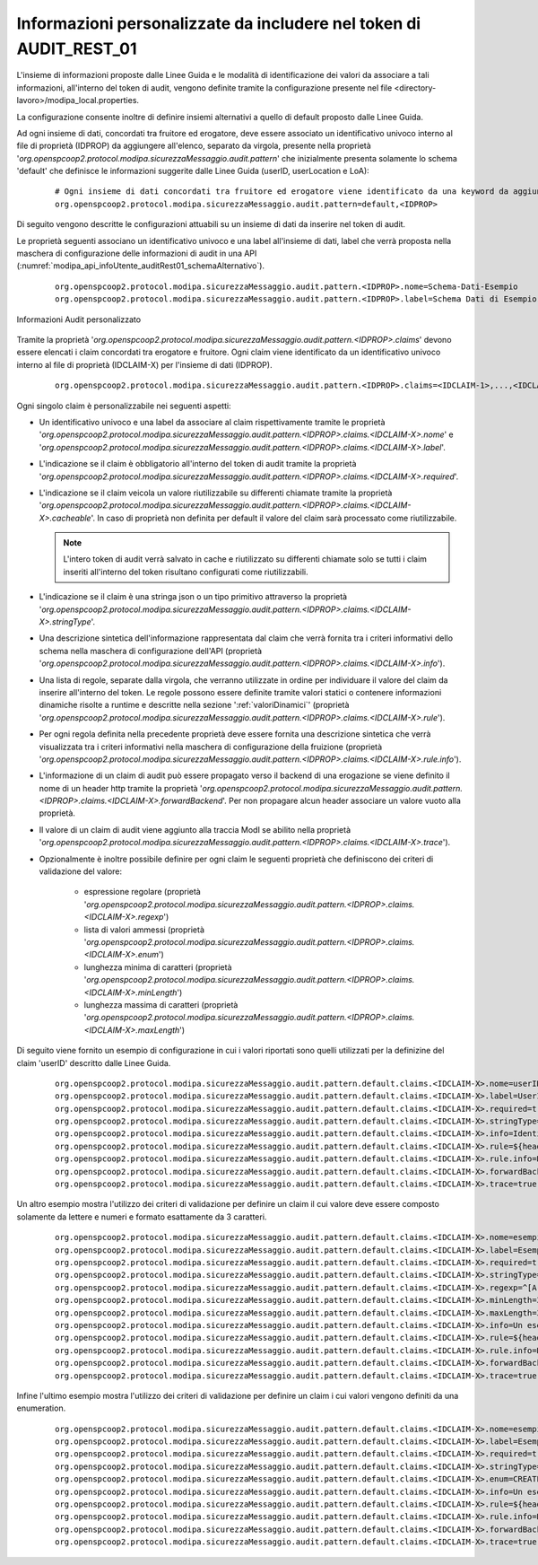 .. _modipa_infoUtente_audit01_schema_custom:

Informazioni personalizzate da includere nel token di AUDIT_REST_01
~~~~~~~~~~~~~~~~~~~~~~~~~~~~~~~~~~~~~~~~~~~~~~~~~~~~~~~~~~~~~~~~~~~~~~~

L'insieme di informazioni proposte dalle Linee Guida e le modalità di identificazione dei valori da associare a tali informazioni, all'interno del token di audit, vengono definite tramite la configurazione presente nel file <directory-lavoro>/modipa_local.properties. 

La configurazione consente inoltre di definire insiemi alternativi a quello di default proposto dalle Linee Guida.

Ad ogni insieme di dati, concordati tra fruitore ed erogatore, deve essere associato un identificativo univoco interno al file di proprietà (IDPROP) da aggiungere all'elenco, separato da virgola, presente nella proprietà '*org.openspcoop2.protocol.modipa.sicurezzaMessaggio.audit.pattern*' che inizialmente presenta solamente lo schema 'default' che definisce le informazioni suggerite dalle Linee Guida (userID, userLocation e LoA):

   ::

      # Ogni insieme di dati concordati tra fruitore ed erogatore viene identificato da una keyword da aggiungere alla seguente proprietà (elenco separato da virgola):
      org.openspcoop2.protocol.modipa.sicurezzaMessaggio.audit.pattern=default,<IDPROP>

Di seguito vengono descritte le configurazioni attuabili su un insieme di dati da inserire nel token di audit. 

Le proprietà seguenti associano un identificativo univoco e una label all'insieme di dati, label che verrà proposta nella maschera di configurazione delle informazioni di audit in una API (:numref:`modipa_api_infoUtente_auditRest01_schemaAlternativo`).

   ::

      org.openspcoop2.protocol.modipa.sicurezzaMessaggio.audit.pattern.<IDPROP>.nome=Schema-Dati-Esempio
      org.openspcoop2.protocol.modipa.sicurezzaMessaggio.audit.pattern.<IDPROP>.label=Schema Dati di Esempio

.. figure:: ../../../../../_figure_console/modipa_api_infoUtente_auditRest01_schemaAlternativo.png
  :scale: 50%
  :align: center
  :name: modipa_api_infoUtente_auditRest01_schemaAlternativo

  Informazioni Audit personalizzato

Tramite la proprietà '*org.openspcoop2.protocol.modipa.sicurezzaMessaggio.audit.pattern.<IDPROP>.claims*' devono essere elencati i claim concordati tra erogatore e fruitore. Ogni claim viene identificato da un identificativo univoco interno al file di proprietà (IDCLAIM-X) per l'insieme di dati (IDPROP).

   ::

      org.openspcoop2.protocol.modipa.sicurezzaMessaggio.audit.pattern.<IDPROP>.claims=<IDCLAIM-1>,...,<IDCLAIM-N>

Ogni singolo claim è personalizzabile nei seguenti aspetti:

- Un identificativo univoco e una label da associare al claim rispettivamente tramite le proprietà '*org.openspcoop2.protocol.modipa.sicurezzaMessaggio.audit.pattern.<IDPROP>.claims.<IDCLAIM-X>.nome*' e '*org.openspcoop2.protocol.modipa.sicurezzaMessaggio.audit.pattern.<IDPROP>.claims.<IDCLAIM-X>.label*'.

- L'indicazione se il claim è obbligatorio all'interno del token di audit tramite la proprietà '*org.openspcoop2.protocol.modipa.sicurezzaMessaggio.audit.pattern.<IDPROP>.claims.<IDCLAIM-X>.required*'.

- L'indicazione se il claim veicola un valore riutilizzabile su differenti chiamate tramite la proprietà '*org.openspcoop2.protocol.modipa.sicurezzaMessaggio.audit.pattern.<IDPROP>.claims.<IDCLAIM-X>.cacheable*'. In caso di proprietà non definita per default il valore del claim sarà processato come riutilizzabile.

  .. note::
	
       L'intero token di audit verrà salvato in cache e riutilizzato su differenti chiamate solo se tutti i claim inseriti all'interno del token risultano configurati come riutilizzabili.

- L'indicazione se il claim è una stringa json o un tipo primitivo attraverso la proprietà '*org.openspcoop2.protocol.modipa.sicurezzaMessaggio.audit.pattern.<IDPROP>.claims.<IDCLAIM-X>.stringType*'.

- Una descrizione sintetica dell'informazione rappresentata dal claim che verrà fornita tra i criteri informativi dello schema nella maschera di configurazione dell'API (proprietà '*org.openspcoop2.protocol.modipa.sicurezzaMessaggio.audit.pattern.<IDPROP>.claims.<IDCLAIM-X>.info*').

- Una lista di regole, separate dalla virgola, che verranno utilizzate in ordine per individuare il valore del claim da inserire all'interno del token. Le regole possono essere definite tramite valori statici o contenere informazioni dinamiche risolte a runtime e descritte nella sezione ':ref:`valoriDinamici`' (proprietà '*org.openspcoop2.protocol.modipa.sicurezzaMessaggio.audit.pattern.<IDPROP>.claims.<IDCLAIM-X>.rule*'). 

- Per ogni regola definita nella precedente proprietà deve essere fornita una descrizione sintetica che verrà visualizzata tra i criteri informativi nella maschera di configurazione della fruizione (proprietà '*org.openspcoop2.protocol.modipa.sicurezzaMessaggio.audit.pattern.<IDPROP>.claims.<IDCLAIM-X>.rule.info*'). 

- L'informazione di un claim di audit può essere propagato verso il backend di una erogazione se viene definito il nome di un header http tramite la proprietà '*org.openspcoop2.protocol.modipa.sicurezzaMessaggio.audit.pattern.<IDPROP>.claims.<IDCLAIM-X>.forwardBackend*'. Per non propagare alcun header associare un valore vuoto alla proprietà.

- Il valore di un claim di audit viene aggiunto alla traccia ModI se abilito nella proprietà '*org.openspcoop2.protocol.modipa.sicurezzaMessaggio.audit.pattern.<IDPROP>.claims.<IDCLAIM-X>.trace*').

- Opzionalmente è inoltre possibile definire per ogni claim le seguenti proprietà che definiscono dei criteri di validazione del valore:

	- espressione regolare (proprietà '*org.openspcoop2.protocol.modipa.sicurezzaMessaggio.audit.pattern.<IDPROP>.claims.<IDCLAIM-X>.regexp*')
	- lista di valori ammessi (proprietà '*org.openspcoop2.protocol.modipa.sicurezzaMessaggio.audit.pattern.<IDPROP>.claims.<IDCLAIM-X>.enum*')
	- lunghezza minima di caratteri (proprietà '*org.openspcoop2.protocol.modipa.sicurezzaMessaggio.audit.pattern.<IDPROP>.claims.<IDCLAIM-X>.minLength*')
	- lunghezza massima di caratteri (proprietà '*org.openspcoop2.protocol.modipa.sicurezzaMessaggio.audit.pattern.<IDPROP>.claims.<IDCLAIM-X>.maxLength*')

Di seguito viene fornito un esempio di configurazione in cui i valori riportati sono quelli utilizzati per la definizine del claim 'userID' descritto dalle Linee Guida.

   ::

      org.openspcoop2.protocol.modipa.sicurezzaMessaggio.audit.pattern.default.claims.<IDCLAIM-X>.nome=userID
      org.openspcoop2.protocol.modipa.sicurezzaMessaggio.audit.pattern.default.claims.<IDCLAIM-X>.label=UserID
      org.openspcoop2.protocol.modipa.sicurezzaMessaggio.audit.pattern.default.claims.<IDCLAIM-X>.required=true
      org.openspcoop2.protocol.modipa.sicurezzaMessaggio.audit.pattern.default.claims.<IDCLAIM-X>.stringType=true
      org.openspcoop2.protocol.modipa.sicurezzaMessaggio.audit.pattern.default.claims.<IDCLAIM-X>.info=Identificativo univoco dell'utente interno al dominio del fruitore che ha determinato l'esigenza della richiesta di accesso all'e-service dell'erogatore
      org.openspcoop2.protocol.modipa.sicurezzaMessaggio.audit.pattern.default.claims.<IDCLAIM-X>.rule=${header:GovWay-Audit-User},${query:govway_audit_user}
      org.openspcoop2.protocol.modipa.sicurezzaMessaggio.audit.pattern.default.claims.<IDCLAIM-X>.rule.info=Header http 'GovWay-Audit-User',Parametro della url 'govway_audit_user'
      org.openspcoop2.protocol.modipa.sicurezzaMessaggio.audit.pattern.default.claims.<IDCLAIM-X>.forwardBackend=GovWay-Audit-UserID
      org.openspcoop2.protocol.modipa.sicurezzaMessaggio.audit.pattern.default.claims.<IDCLAIM-X>.trace=true

Un altro esempio mostra l'utilizzo dei criteri di validazione per definire un claim il cui valore deve essere composto solamente da lettere e numeri e formato esattamente da 3 caratteri. 

   ::

      org.openspcoop2.protocol.modipa.sicurezzaMessaggio.audit.pattern.default.claims.<IDCLAIM-X>.nome=esempioValidazione
      org.openspcoop2.protocol.modipa.sicurezzaMessaggio.audit.pattern.default.claims.<IDCLAIM-X>.label=EsempioValidazione
      org.openspcoop2.protocol.modipa.sicurezzaMessaggio.audit.pattern.default.claims.<IDCLAIM-X>.required=true
      org.openspcoop2.protocol.modipa.sicurezzaMessaggio.audit.pattern.default.claims.<IDCLAIM-X>.stringType=true
      org.openspcoop2.protocol.modipa.sicurezzaMessaggio.audit.pattern.default.claims.<IDCLAIM-X>.regexp=^[A-Za-z0-9]+$
      org.openspcoop2.protocol.modipa.sicurezzaMessaggio.audit.pattern.default.claims.<IDCLAIM-X>.minLength=3
      org.openspcoop2.protocol.modipa.sicurezzaMessaggio.audit.pattern.default.claims.<IDCLAIM-X>.maxLength=3
      org.openspcoop2.protocol.modipa.sicurezzaMessaggio.audit.pattern.default.claims.<IDCLAIM-X>.info=Un esempio di validazione tramite regexp e min/max length
      org.openspcoop2.protocol.modipa.sicurezzaMessaggio.audit.pattern.default.claims.<IDCLAIM-X>.rule=${header:GovWay-Audit-Esempio}
      org.openspcoop2.protocol.modipa.sicurezzaMessaggio.audit.pattern.default.claims.<IDCLAIM-X>.rule.info=Header http 'GovWay-Audit-Esempio'
      org.openspcoop2.protocol.modipa.sicurezzaMessaggio.audit.pattern.default.claims.<IDCLAIM-X>.forwardBackend=GovWay-Audit-Esempio
      org.openspcoop2.protocol.modipa.sicurezzaMessaggio.audit.pattern.default.claims.<IDCLAIM-X>.trace=true

Infine l'ultimo esempio mostra l'utilizzo dei criteri di validazione per definire un claim i cui valori vengono definiti da una enumeration.

   ::

      org.openspcoop2.protocol.modipa.sicurezzaMessaggio.audit.pattern.default.claims.<IDCLAIM-X>.nome=esempioValidazioneByEnum
      org.openspcoop2.protocol.modipa.sicurezzaMessaggio.audit.pattern.default.claims.<IDCLAIM-X>.label=EsempioValidazioneByEnum
      org.openspcoop2.protocol.modipa.sicurezzaMessaggio.audit.pattern.default.claims.<IDCLAIM-X>.required=true
      org.openspcoop2.protocol.modipa.sicurezzaMessaggio.audit.pattern.default.claims.<IDCLAIM-X>.stringType=true
      org.openspcoop2.protocol.modipa.sicurezzaMessaggio.audit.pattern.default.claims.<IDCLAIM-X>.enum=CREATE,UPDATE,DELETE
      org.openspcoop2.protocol.modipa.sicurezzaMessaggio.audit.pattern.default.claims.<IDCLAIM-X>.info=Un esempio di validazione tramite enum
      org.openspcoop2.protocol.modipa.sicurezzaMessaggio.audit.pattern.default.claims.<IDCLAIM-X>.rule=${header:GovWay-Audit-Esempio}
      org.openspcoop2.protocol.modipa.sicurezzaMessaggio.audit.pattern.default.claims.<IDCLAIM-X>.rule.info=Header http 'GovWay-Audit-Esempio'
      org.openspcoop2.protocol.modipa.sicurezzaMessaggio.audit.pattern.default.claims.<IDCLAIM-X>.forwardBackend=GovWay-Audit-Esempio
      org.openspcoop2.protocol.modipa.sicurezzaMessaggio.audit.pattern.default.claims.<IDCLAIM-X>.trace=true

